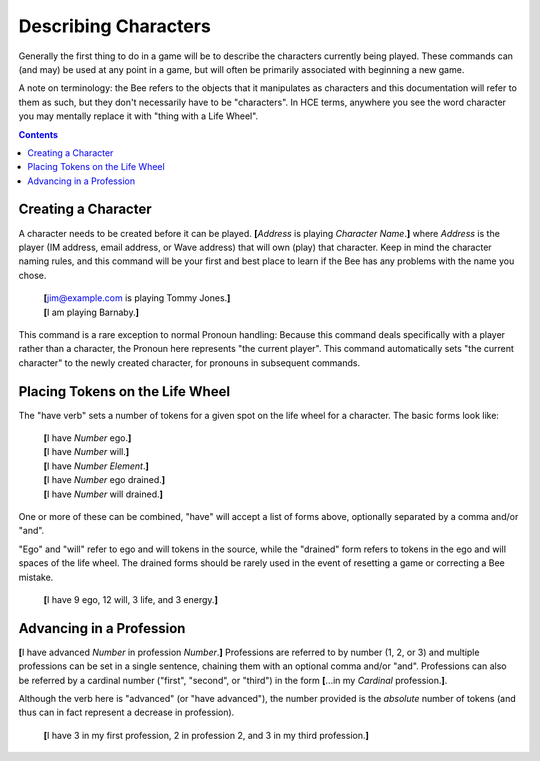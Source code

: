 =====================
Describing Characters
=====================

Generally the first thing to do in a game will be to describe the
characters currently being played. These commands can (and may) be used
at any point in a game, but will often be primarily associated with
beginning a new game.

A note on terminology: the Bee refers to the objects that it manipulates
as characters and this documentation will refer to them as such, but
they don't necessarily have to be "characters". In HCE terms, anywhere
you see the word character you may mentally replace it with "thing with
a Life Wheel".

.. contents::

Creating a Character
====================

A character needs to be created before it can be played. **[**\
*Address* is playing *Character Name*.\ **]** where *Address* is the
player (IM address, email address, or Wave address) that will own (play)
that character. Keep in mind the character naming rules, and this
command will be your first and best place to learn if the Bee has any
problems with the name you chose.

  | **[**\ jim@example.com is playing Tommy Jones.\ **]**
  | **[**\ I am playing Barnaby.\ **]**

This command is a rare exception to normal Pronoun handling: Because
this command deals specifically with a player rather than a character,
the Pronoun here represents "the current player". This command
automatically sets "the current character" to the newly created
character, for pronouns in subsequent commands.

Placing Tokens on the Life Wheel
================================

The "have verb" sets a number of tokens for a given spot on the life
wheel for a character. The basic forms look like:

  | **[**\ I have *Number* ego.\ **]**
  | **[**\ I have *Number* will.\ **]**
  | **[**\ I have *Number* *Element*.\ **]**
  | **[**\ I have *Number* ego drained.\ **]**
  | **[**\ I have *Number* will drained.\ **]**

One or more of these can be combined, "have" will accept a list of forms
above, optionally separated by a comma and/or "and".

"Ego" and "will" refer to ego and will tokens in the source, while the
"drained" form refers to tokens in the ego and will spaces of the life
wheel. The drained forms should be rarely used in the event of resetting
a game or correcting a Bee mistake.

  **[**\ I have 9 ego, 12 will, 3 life, and 3 energy.\ **]**

Advancing in a Profession
=========================

**[**\ I have advanced *Number* in profession *Number*.\ **]**
Professions are referred to by number (1, 2, or 3) and multiple
professions can be set in a single sentence, chaining them with an
optional comma and/or "and". Professions can also be referred by a
cardinal number ("first", "second", or "third") in the form **[**\ ...in
my *Cardinal* profession.\ **]**.

Although the verb here is "advanced" (or "have advanced"), the number
provided is the *absolute* number of tokens (and thus can in fact
represent a decrease in profession).

  **[**\ I have 3 in my first profession, 2 in profession 2, and 3 in my
  third profession.\ **]**

.. vim: ai spell tw=72

